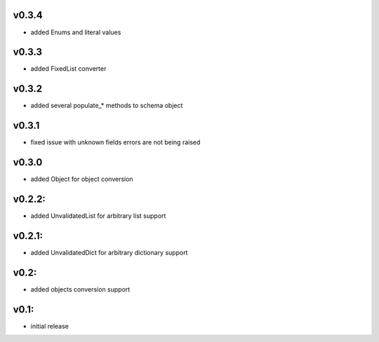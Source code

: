 v0.3.4
======

- added Enums and literal values

v0.3.3
======

- added FixedList converter

v0.3.2
======

- added several populate_* methods to schema object

v0.3.1
======

- fixed issue with unknown fields errors are not being raised

v0.3.0
======

- added Object for object conversion

v0.2.2:
=======

- added UnvalidatedList for arbitrary list support

v0.2.1:
=======

- added UnvalidatedDict for arbitrary dictionary support

v0.2:
=====

- added objects conversion support


v0.1:
=====

- initial release